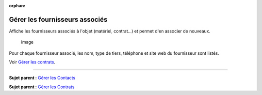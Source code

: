 :orphan:

Gérer les fournisseurs associés
===============================

Affiche les fournisseurs associés à l'objet (matériel, contrat...) et
permet d'en associer de nouveaux.

.. figure:: /image/fournisseur.png
   :alt: image

   image

Pour chaque fournisseur associé, les nom, type de tiers, téléphone et
site web du fournisseur sont listés.

Voir `Gérer les contrats <management_contract.html>`__.

--------------

**Sujet parent :** `Gérer les
Contacts <05_Module_Gestion/04_Contacts.rst>`__

**Sujet parent :** `Gérer les
Contrats <05_Module_Gestion/05_Contrats.rst>`__
